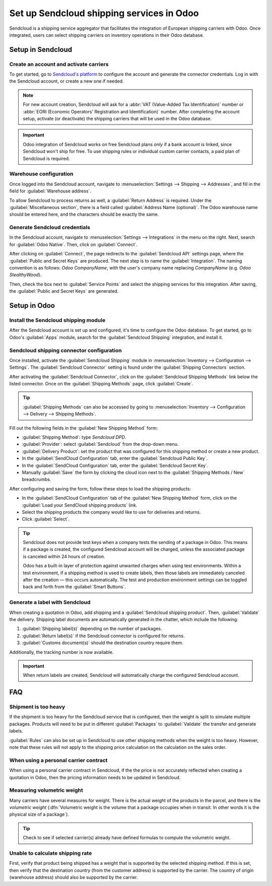 ==========================================
Set up Sendcloud shipping services in Odoo
==========================================

Sendcloud is a shipping service aggregator that facilitates the integration of European
shipping carriers with Odoo. Once integrated, users can select shipping carriers on inventory
operations in their Odoo database.

.. seealso::
   `Sendcloud integration documentation <https://support.sendcloud.com/hc/en-us/articles
   /360059470491-Odoo-integration>`_

Setup in Sendcloud
==================

Create an account and activate carriers
---------------------------------------

To get started, go to `Sendcloud's platform <https://www.sendcloud.com>`_ to configure the account
and generate the connector credentials. Log in with the Sendcloud account, or create a new one if
needed.

.. note::
   For new account creation, Sendcloud will ask for a :abbr:`VAT (Value-Added Tax Identification)`
   number or :abbr:`EORI (Economic Operators' Registration and Identification)` number. After
   completing the account setup, activate (or deactivate) the shipping carriers that will be used
   in the Odoo database.

.. important::
   Odoo integration of Sendcloud works on free Sendcloud plans *only* if a bank account is linked,
   since Sendcloud won't ship for free. To use shipping rules or individual custom carrier
   contacts, a paid plan of Sendcloud is required.

Warehouse configuration
-----------------------

Once logged into the Sendcloud account, navigate to :menuselection:`Settings --> Shipping -->
Addresses`, and fill in the field for :guilabel:`Warehouse address`.

.. image:: sendcloud_shipping/settings-shipping.png
   :align: center
   :alt: Adding addresses in the Sendcloud settings.

To allow Sendcloud to process returns as well, a :guilabel:`Return Address` is required. Under the
:guilabel:`Miscellaneous section`, there is a field called :guilabel:`Address Name (optional)`. The
Odoo warehouse name should be entered here, and the characters should be exactly the same.

.. example::

   | **SendClould configuration**
   | :guilabel:`Miscellaneous`
   | :guilabel:`Address Name (optional)`: `Warehouse #1`
   | :guilabel:`Brand`: `Default`

   | **Odoo warehouse configuration**
   | :guilabel:`Warehouse`: `Warehouse #1`
   | :guilabel:`Short Name`: `WH`
   | :guilabel:`Company`: `My company (San Francisco)`
   | :guilabel:`Address`: `My Company (San Francisco)`

   Notice how the inputs for the :guilabel:`Warehouse` field, for both the Odoo configuration and
   the Sendcloud configuration, are the exact same.

Generate Sendcloud credentials
------------------------------

In the Sendcloud account, navigate to :menuselection:`Settings --> Integrations` in the menu on the
right. Next, search for :guilabel:`Odoo Native`. Then, click on :guilabel:`Connect`.

After clicking on :guilabel:`Connect`, the page redirects to the :guilabel:`Sendcloud API` settings
page, where the :guilabel:`Public and Secret Keys` are produced. The next step is to name the
:guilabel:`Integration`. The naming convention is as follows: `Odoo CompanyName`, with the user's
company name replacing `CompanyName` (e.g. `Odoo StealthyWood`).

Then, check the box next to :guilabel:`Service Points` and select the shipping services for this
integration. After saving, the :guilabel:`Public and Secret Keys` are generated.

.. image:: sendcloud_shipping/public-secret-keys.png
   :align: center
   :alt: Configuring the Sendcloud integration and receiving the credentials.

Setup in Odoo
=============

Install the Sendcloud shipping module
-------------------------------------

After the Sendcloud account is set up and configured, it's time to configure the Odoo database.
To get started, go to Odoo's :guilabel:`Apps` module,  search for the :guilabel:`Sendcloud
Shipping` integration, and install it.

.. image:: sendcloud_shipping/sendcloud-mod.png
   :align: center
   :alt: Sendcloud Shipping module in the Odoo Apps module.

Sendcloud shipping connector configuration
------------------------------------------

Once installed, activate the :guilabel:`Sendcloud Shipping` module in :menuselection:`Inventory -->
Configuration --> Settings`. The :guilabel:`Sendcloud Connector` setting is found under the
:guilabel:`Shipping Connectors` section.

After activating the :guilabel:`Sendcloud Connector`, click on the :guilabel:`Sendcloud Shipping
Methods` link below the listed connector. Once on the :guilabel:`Shipping Methods` page, click
:guilabel:`Create`.

.. tip::
   :guilabel:`Shipping Methods` can also be accessed by going to :menuselection:`Inventory -->
   Configuration --> Delivery --> Shipping Methods`.

Fill out the following fields in the :guilabel:`New Shipping Method` form:

- :guilabel:`Shipping Method`: type `Sendcloud DPD`.
- :guilabel:`Provider`: select :guilabel:`Sendcloud` from the drop-down menu.
- :guilabel:`Delivery Product`: set the product that was configured for this shipping method or
  create a new product.
- In the :guilabel:`SendCloud Configuration` tab, enter the :guilabel:`Sendcloud Public Key`.
- In the :guilabel:`SendCloud Configuration` tab, enter the :guilabel:`Sendcloud Secret Key`.
- Manually :guilabel:`Save` the form by clicking the cloud icon next to the :guilabel:`Shipping
  Methods / New` breadcrumbs.

After configuring and saving the form, follow these steps to load the shipping products:

- In the :guilabel:`SendCloud Configuration` tab of the :guilabel:`New Shipping Method` form, click
  on the :guilabel:`Load your SendCloud shipping products` link.
- Select the shipping products the company would like to use for deliveries and returns.
- Click :guilabel:`Select`.

.. example::
   Sample Sendcloud shipping products configured in Odoo:

   | :guilabel:`DELIVERY`
   | :guilabel:`Shipping Product`: `DPD Home 0-31.5kg`
   | :guilabel:`Carrier`: `DPD`
   | :guilabel:`Minimum Weight`: `0.00`
   | :guilabel:`Maximum Weight`: `31.50`

   :guilabel:`Countries`: `Austria` `Belgium` `Bosnia` `Herzegovina` `Bulgaria` `Croatia` `Czech`
   `Republic` `Denmark` `Estonia` `Finland` `France` `Germany` `Greece` `Hungary` `Iceland`
   `Ireland` `Italy` `Latvia` `Liechtenstein` `Lithuania` `Luxembourg` `Monaco` `Netherlands`
   `Norway` `Poland` `Portugal` `Romania` `Serbia` `Slovakia` `Slovenia` `Spain` `Sweden`
   `Switzerland`

   | :guilabel:`RETURN`
   | :guilabel:`Return Shipping Product`: `DPD Return 0-20kg`
   | :guilabel:`Return Carrier`: `DPD`
   | :guilabel:`Return Minimum Weight`: `0.00`
   | :guilabel:`Return Maximum Weight`: `20.00`
   | :guilabel:`Return Countries`: `Belgium` `Netherlands`

.. image:: sendcloud_shipping/sendcloud-example.png
   :align: center
   :alt: Example of shipping products configured in Odoo.

.. tip::
   Sendcloud does not provide test keys when a company tests the sending of a package in Odoo. This
   means if a package is created, the configured Sendcloud account will be charged, unless the
   associated package is canceled within 24 hours of creation.

   Odoo has a built-in layer of protection against unwanted charges when using test environments.
   Within a test environment, if a shipping method is used to create labels, then those labels are
   immediately canceled after the creation — this occurs automatically. The test and production
   environment settings can be toggled back and forth from the :guilabel:`Smart Buttons`.

Generate a label with Sendcloud
-------------------------------

When creating a quotation in Odoo, add shipping and a :guilabel:`Sendcloud shipping product`. Then,
:guilabel:`Validate` the delivery. Shipping label documents are automatically generated in the
chatter, which include the following:

#. :guilabel:`Shipping label(s)` depending on the number of packages.
#. :guilabel:`Return label(s)` if the Sendcloud connector is configured for returns.
#. :guilabel:`Customs document(s)` should the destination country require them.

Additionally, the tracking number is now available.

.. important::
   When return labels are created, Sendcloud will automatically charge the configured Sendcloud
   account.

FAQ
===

Shipment is too heavy
---------------------

If the shipment is too heavy for the Sendcloud service that is configured, then the weight is split
to simulate multiple packages. Products will need to be put in different :guilabel:`Packages` to
:guilabel:`Validate` the transfer and generate labels.

:guilabel:`Rules` can also be set up in Sendcloud to use other shipping methods when the weight is
too heavy. However, note that these rules will not apply to the shipping price calculation on the
calculation on the sales order.

When using a personal carrier contract
--------------------------------------

When using a personal carrier contract in Sendcloud, if the the price is not accurately reflected
when creating a quotation in Odoo, then the pricing information needs to be updated in Sendcloud.

Measuring volumetric weight
---------------------------

Many carriers have several measures for weight. There is the actual weight of the products in the
parcel, and there is the *volumetric weight* (:dfn:`Volumetric weight is the volume that a package
occupies when in transit. In other words it is the physical size of a package`).

.. tip::
   Check to see if selected carrier(s) already have defined formulas to compute the volumetric
   weight.

.. seealso::
   `Sendcloud: How to calculate & automate parcel volumetric weight <https://support.sendcloud.com/
   hc/en-us/articles/360059644051-How-to-calculate-automate-parcel-volumetric-weight>`_


Unable to calculate shipping rate
---------------------------------

First, verify that product being shipped has a weight that is supported by the selected shipping
method. If this is set, then verify that the destination country (from the customer address) is
supported by the carrier. The country of origin (warehouse address) should also be supported by
the carrier.
